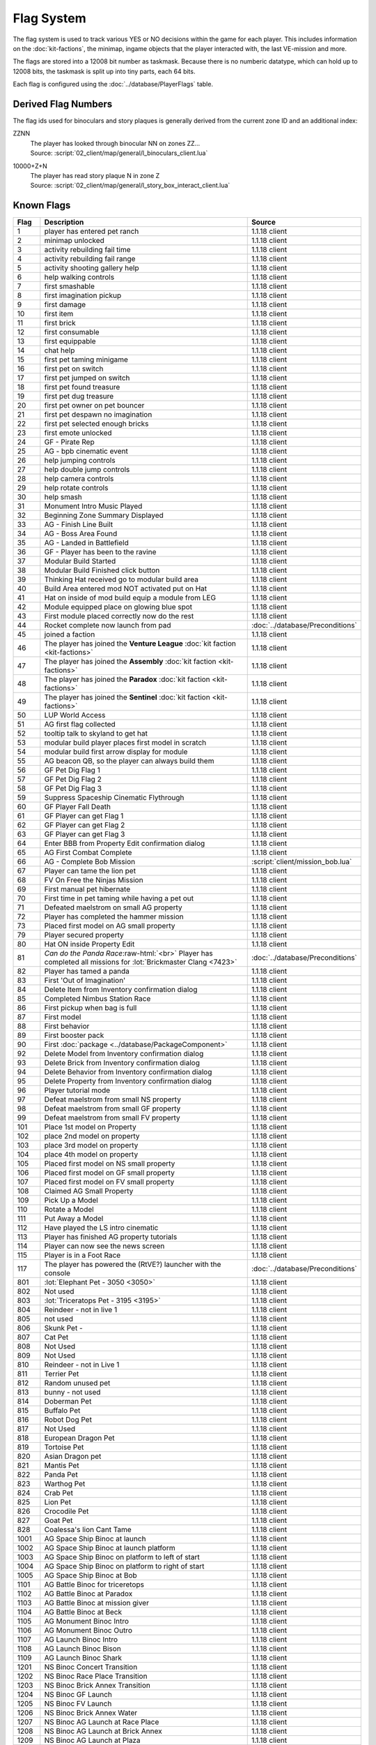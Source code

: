 Flag System
-----------

The flag system is used to track various YES or NO decisions within the game for each
player. This includes information on the :doc:`kit-factions`, the minimap, ingame objects
that the player interacted with, the last VE-mission and more.

The flags are stored into a 12008 bit number as taskmask. Because there is no numberic datatype,
which can hold up to 12008 bits, the taskmask is split up into tiny parts, each 64 bits.

Each flag is configured using the :doc:`../database/PlayerFlags` table.

Derived Flag Numbers
^^^^^^^^^^^^^^^^^^^^

The flag ids used for binoculars and story plaques is generally
derived from the current zone ID and an additional index:

ZZNN
    | The player has looked through binocular NN on zones ZZ…
    | Source: :script:`02_client/map/general/l_binoculars_client.lua`
10000+Z+N
    | The player has read story plaque N in zone Z
    | Source: :script:`02_client/map/general/l_story_box_interact_client.lua`

Known Flags
^^^^^^^^^^^

.. role:: raw-html(raw)
    :format: html

.. csv-table::
    :header-rows: 1
    :widths: 5, 80, 15

    Flag, Description, Source
    1, player has entered pet ranch, 1.1.18 client
    2, minimap unlocked, 1.1.18 client
    3, activity rebuilding fail time, 1.1.18 client
    4, activity rebuilding fail range, 1.1.18 client
    5, activity shooting gallery help, 1.1.18 client
    6, help walking controls, 1.1.18 client
    7, first smashable, 1.1.18 client
    8, first imagination pickup, 1.1.18 client
    9, first damage, 1.1.18 client
    10, first item, 1.1.18 client
    11, first brick, 1.1.18 client
    12, first consumable, 1.1.18 client
    13, first equippable, 1.1.18 client
    14, chat help, 1.1.18 client
    15, first pet taming minigame, 1.1.18 client
    16, first pet on switch, 1.1.18 client
    17, first pet jumped on switch, 1.1.18 client
    18, first pet found treasure, 1.1.18 client
    19, first pet dug treasure, 1.1.18 client
    20, first pet owner on pet bouncer, 1.1.18 client
    21, first pet despawn no imagination, 1.1.18 client
    22, first pet selected enough bricks, 1.1.18 client
    23, first emote unlocked, 1.1.18 client
    24, GF - Pirate Rep, 1.1.18 client
    25, AG - bpb cinematic event, 1.1.18 client
    26, help jumping controls, 1.1.18 client
    27, help double jump controls, 1.1.18 client
    28, help camera controls, 1.1.18 client
    29, help rotate controls, 1.1.18 client
    30, help smash, 1.1.18 client
    31, Monument Intro Music Played, 1.1.18 client
    32, Beginning Zone Summary Displayed, 1.1.18 client
    33, AG - Finish Line Built, 1.1.18 client
    34, AG - Boss Area Found, 1.1.18 client
    35, AG - Landed in Battlefield, 1.1.18 client
    36, GF - Player has been to the ravine, 1.1.18 client
    37, Modular Build Started, 1.1.18 client
    38, Modular Build Finished click button, 1.1.18 client
    39, Thinking Hat received go to modular build area, 1.1.18 client
    40, Build Area entered mod NOT activated put on Hat, 1.1.18 client
    41, Hat on inside of mod build equip a module from LEG, 1.1.18 client
    42, Module equipped place on glowing blue spot, 1.1.18 client
    43, First module placed correctly now do the rest, 1.1.18 client
    44, Rocket complete now launch from pad, :doc:`../database/Preconditions`
    45, joined a faction, 1.1.18 client
    46, The player has joined the **Venture League** :doc:`kit faction <kit-factions>`, 1.1.18 client
    47, The player has joined the **Assembly** :doc:`kit faction <kit-factions>`, 1.1.18 client
    48, The player has joined the **Paradox** :doc:`kit faction <kit-factions>`, 1.1.18 client
    49, The player has joined the **Sentinel** :doc:`kit faction <kit-factions>`, 1.1.18 client
    50, LUP World Access, 1.1.18 client
    51, AG first flag collected, 1.1.18 client
    52, tooltip talk to skyland to get hat, 1.1.18 client
    53, modular build player places first model in scratch, 1.1.18 client
    54, modular build first arrow display for module, 1.1.18 client
    55, "AG beacon QB, so the player can always build them", 1.1.18 client
    56, GF Pet Dig Flag 1, 1.1.18 client
    57, GF Pet Dig Flag 2, 1.1.18 client
    58, GF Pet Dig Flag 3, 1.1.18 client
    59, Suppress Spaceship Cinematic Flythrough, 1.1.18 client
    60, GF Player Fall Death, 1.1.18 client
    61, GF Player can get Flag 1, 1.1.18 client
    62, GF Player can get Flag 2, 1.1.18 client
    63, GF Player can get Flag 3, 1.1.18 client
    64, Enter BBB from Property Edit confirmation dialog, 1.1.18 client
    65, AG First Combat Complete, 1.1.18 client
    66, AG - Complete Bob Mission, :script:`client/mission_bob.lua`
    67, Player can tame the lion pet, 1.1.18 client
    68, FV On Free the Ninjas Mission, 1.1.18 client
    69, First manual pet hibernate, 1.1.18 client
    70, First time in pet taming while having a pet out, 1.1.18 client
    71, Defeated maelstrom on small AG property, 1.1.18 client
    72, Player has completed the hammer mission, 1.1.18 client
    73, Placed first model on AG small property, 1.1.18 client
    79, Player secured property, 1.1.18 client
    80, Hat ON inside Property Edit, 1.1.18 client
    81, *Can do the Panda Race*:raw-html:`<br>` Player has completed all missions for :lot:`Brickmaster Clang <7423>`, :doc:`../database/Preconditions`
    82, Player has tamed a panda, 1.1.18 client
    83, First 'Out of Imagination', 1.1.18 client
    84, Delete Item from Inventory confirmation dialog, 1.1.18 client
    85, Completed Nimbus Station Race, 1.1.18 client
    86, First pickup when bag is full, 1.1.18 client
    87, First model, 1.1.18 client
    88, First behavior, 1.1.18 client
    89, First booster pack, 1.1.18 client
    90, First :doc:`package <../database/PackageComponent>`, 1.1.18 client
    92, Delete Model from Inventory confirmation dialog, 1.1.18 client
    93, Delete Brick from Inventory confirmation dialog, 1.1.18 client
    94, Delete Behavior from Inventory confirmation dialog, 1.1.18 client
    95,	Delete Property from Inventory confirmation dialog, 1.1.18 client
    96, Player tutorial mode, 1.1.18 client
    97, Defeat maelstrom from small NS property, 1.1.18 client
    98, Defeat maelstrom from small GF property, 1.1.18 client
    99, Defeat maelstrom from small FV property, 1.1.18 client
    101, Place 1st model on Property, 1.1.18 client
    102, place 2nd model on property, 1.1.18 client
    103, place 3rd model on property, 1.1.18 client
    104, place 4th model on property, 1.1.18 client
    105, Placed first model on NS small property, 1.1.18 client
    106, Placed first model on GF small property, 1.1.18 client
    107, Placed first model on FV small property, 1.1.18 client
    108, Claimed AG Small Property, 1.1.18 client
    109, Pick Up a Model, 1.1.18 client
    110, Rotate a Model, 1.1.18 client
    111, Put Away a Model, 1.1.18 client
    112, Have played the LS intro cinematic, 1.1.18 client
    113, Player has finished AG property tutorials, 1.1.18 client
    114, Player can now see the news screen, 1.1.18 client
    115, Player is in a Foot Race, 1.1.18 client
    117, The player has powered the (RtVE?) launcher with the console, :doc:`../database/Preconditions`
    801, :lot:`Elephant Pet - 3050 <3050>`, 1.1.18 client
    802, Not used, 1.1.18 client
    803, :lot:`Triceratops Pet - 3195 <3195>`, 1.1.18 client
    804, Reindeer - not in live 1, 1.1.18 client
    805, not used, 1.1.18 client
    806, Skunk Pet -, 1.1.18 client
    807, Cat Pet, 1.1.18 client
    808, Not Used, 1.1.18 client
    809, Not Used, 1.1.18 client
    810, Reindeer - not in Live 1, 1.1.18 client
    811, Terrier Pet, 1.1.18 client
    812, Random unused pet, 1.1.18 client
    813, bunny - not used, 1.1.18 client
    814, Doberman Pet, 1.1.18 client
    815, Buffalo Pet, 1.1.18 client
    816, Robot Dog Pet, 1.1.18 client
    817, Not Used, 1.1.18 client
    818, European Dragon Pet, 1.1.18 client
    819, Tortoise Pet, 1.1.18 client
    820, Asian Dragon pet, 1.1.18 client
    821, Mantis Pet, 1.1.18 client
    822, Panda Pet, 1.1.18 client
    823, Warthog Pet, 1.1.18 client
    824, Crab Pet, 1.1.18 client
    825, Lion Pet, 1.1.18 client
    826, Crocodile Pet, 1.1.18 client
    827, Goat Pet, 1.1.18 client
    828, Coalessa's lion Cant Tame, 1.1.18 client
    1001, AG Space Ship Binoc at launch, 1.1.18 client
    1002, AG Space Ship Binoc at launch platform, 1.1.18 client
    1003, AG Space Ship Binoc on platform to left of start, 1.1.18 client
    1004, AG Space Ship Binoc on platform to right of start, 1.1.18 client
    1005, AG Space Ship Binoc at Bob, 1.1.18 client
    1101, AG Battle Binoc for triceretops, 1.1.18 client
    1102, AG Battle Binoc at Paradox, 1.1.18 client
    1103, AG Battle Binoc at mission giver, 1.1.18 client
    1104, AG Battle Binoc at Beck, 1.1.18 client
    1105, AG Monument Binoc Intro, 1.1.18 client
    1106, AG Monument Binoc Outro, 1.1.18 client
    1107, AG Launch Binoc Intro, 1.1.18 client
    1108, AG Launch Binoc Bison, 1.1.18 client
    1109, AG Launch Binoc Shark, 1.1.18 client
    1201, NS Binoc Concert Transition, 1.1.18 client
    1202, NS Binoc Race Place Transition, 1.1.18 client
    1203, NS Binoc Brick Annex Transition, 1.1.18 client
    1204, NS Binoc GF Launch, 1.1.18 client
    1205, NS Binoc FV Launch, 1.1.18 client
    1206, NS Binoc Brick Annex Water, 1.1.18 client
    1207, NS Binoc AG Launch at Race Place, 1.1.18 client
    1208, NS Binoc AG Launch at Brick Annex, 1.1.18 client
    1209, NS Binoc AG Launch at Plaza, 1.1.18 client
    1210, NS Binoc TBA, 1.1.18 client
    1211, NS Binoc in Brick Annex looking at Pet Rock, 1.1.18 client
    1212, NS Flag Collectable 2 - under concert bridge, 1.1.18 client
    1213, NS Flag Collectable 3 - by FV launch, 1.1.18 client
    1214, NS Flag Collectable 4 - in plaza behind building, 1.1.18 client
    1215, NS Flag Collectable 5 - by GF launch, 1.1.18 client
    1216, NS Flag Collectable 6 - by Duck SG, 1.1.18 client
    1217, NS Flag Collectable 7 - by LUP launch, 1.1.18 client
    1218, NS Flag Collectable 8 - by NT luanch, 1.1.18 client
    1219, NS Flag Collectable 9 - by race build, 1.1.18 client
    1220, NS Flag Collectable 10 - on AG launch path, 1.1.18 client
    1221, NS Binoc TBA, 1.1.18 client
    1251, PR Binoc at launch pad, 1.1.18 client
    1252, PR Binoc at beginning of island B, 1.1.18 client
    1253, PR Binoc at first pet bouncer, 1.1.18 client
    1254, PR Binoc on by crows nest, 1.1.18 client
    1261, PR Pet Dig at beginning of Island B, 1.1.18 client
    1262, PR Pet Dig at the location of old bounce back, 1.1.18 client
    1263, PR Pet Dig under QB bridge, 1.1.18 client
    1264, PR Pet Dig back side by partner bounce, 1.1.18 client
    1265, PR Pet Dig by launch pad, 1.1.18 client
    1266, PR Pet Dig by first pet bouncer, 1.1.18 client
    1301, GF Binoc on Landing pad, 1.1.18 client
    1302, GF Binoc at Ravine Start, 1.1.18 client
    1303, GF Binoc on top of Ravine Head, 1.1.18 client
    1304, GF Binoc at Turtle Area, 1.1.18 client
    1305, GF Binoc in tunnel to Elephants, 1.1.18 client
    1306, GF Binoc in Elephants area, 1.1.18 client
    1307, GF Binoc in racing area, 1.1.18 client
    1308, GF Binoc in croc area, 1.1.18 client
    1309, GF Binoc in jail area, 1.1.18 client
    1310, GF Binoc telescope next to captain jack, 1.1.18 client
    1401, FV Binoc at the gate, 1.1.18 client
    1402, FV Binoc at the tree, 1.1.18 client
    1403, FV Binoc in the tree, 1.1.18 client
    1404, FV Binoc at Panda Paw, 1.1.18 client
    1405, FV Binoc at the tree (behind), 1.1.18 client
    1406, FV Binoc looking at Brick Fury, 1.1.18 client
    1407, FV Binoc above the facility, 1.1.18 client
    1408, FV Binoc looking up the cliff, 1.1.18 client
    1409, FV Binoc at the facility, 1.1.18 client
    1410, FV Binoc at the dragon crevice, 1.1.18 client
    1601, LUP Station Binoc 1, 1.1.18 client
    1602, LUP Station Binoc 2, 1.1.18 client
    1900, :zone:`Nexus Tower <1900>` needs no more bricks to be finished, :doc:`../database/Preconditions`
    11001, SS Plaque 1, 1.1.18 client
    11002, SS Plaque 2, 1.1.18 client
    11003, SS Plaque 3, 1.1.18 client
    11101, AG Plaque 1, 1.1.18 client
    11102, AG Plaque 2, 1.1.18 client
    11103, AG Plaque 3, 1.1.18 client
    11104, AG Plaque 4, 1.1.18 client
    11105, AG Plaque 5, 1.1.18 client
    11201, NS Plaque 1, 1.1.18 client
    11202, NS Plaque 2, 1.1.18 client
    11203, NS Plaque 3, 1.1.18 client
    11204, NS Plaque 4, 1.1.18 client
    11205, NS Plaque 5, 1.1.18 client
    11301, GF Plaque 1, 1.1.18 client
    11302, GF Plaque 2, 1.1.18 client
    11303, GF Plaque 3, 1.1.18 client
    11304, GF Plaque 4, 1.1.18 client
    11305, GF Plaque 5, 1.1.18 client
    11401, FV Plaque 1, 1.1.18 client
    11402, FV Plaque 2, 1.1.18 client
    11403, FV Plaque 3, 1.1.18 client
    11404, FV Plaque 4, 1.1.18 client
    11405, FV Plaque 5, 1.1.18 client
    11406, FV Plaque 6, 1.1.18 client
    11407, FV Plaque 7, 1.1.18 client
    11501, PC Plaque 1, 1.1.18 client
    11502, PC Plaque 2, 1.1.18 client
